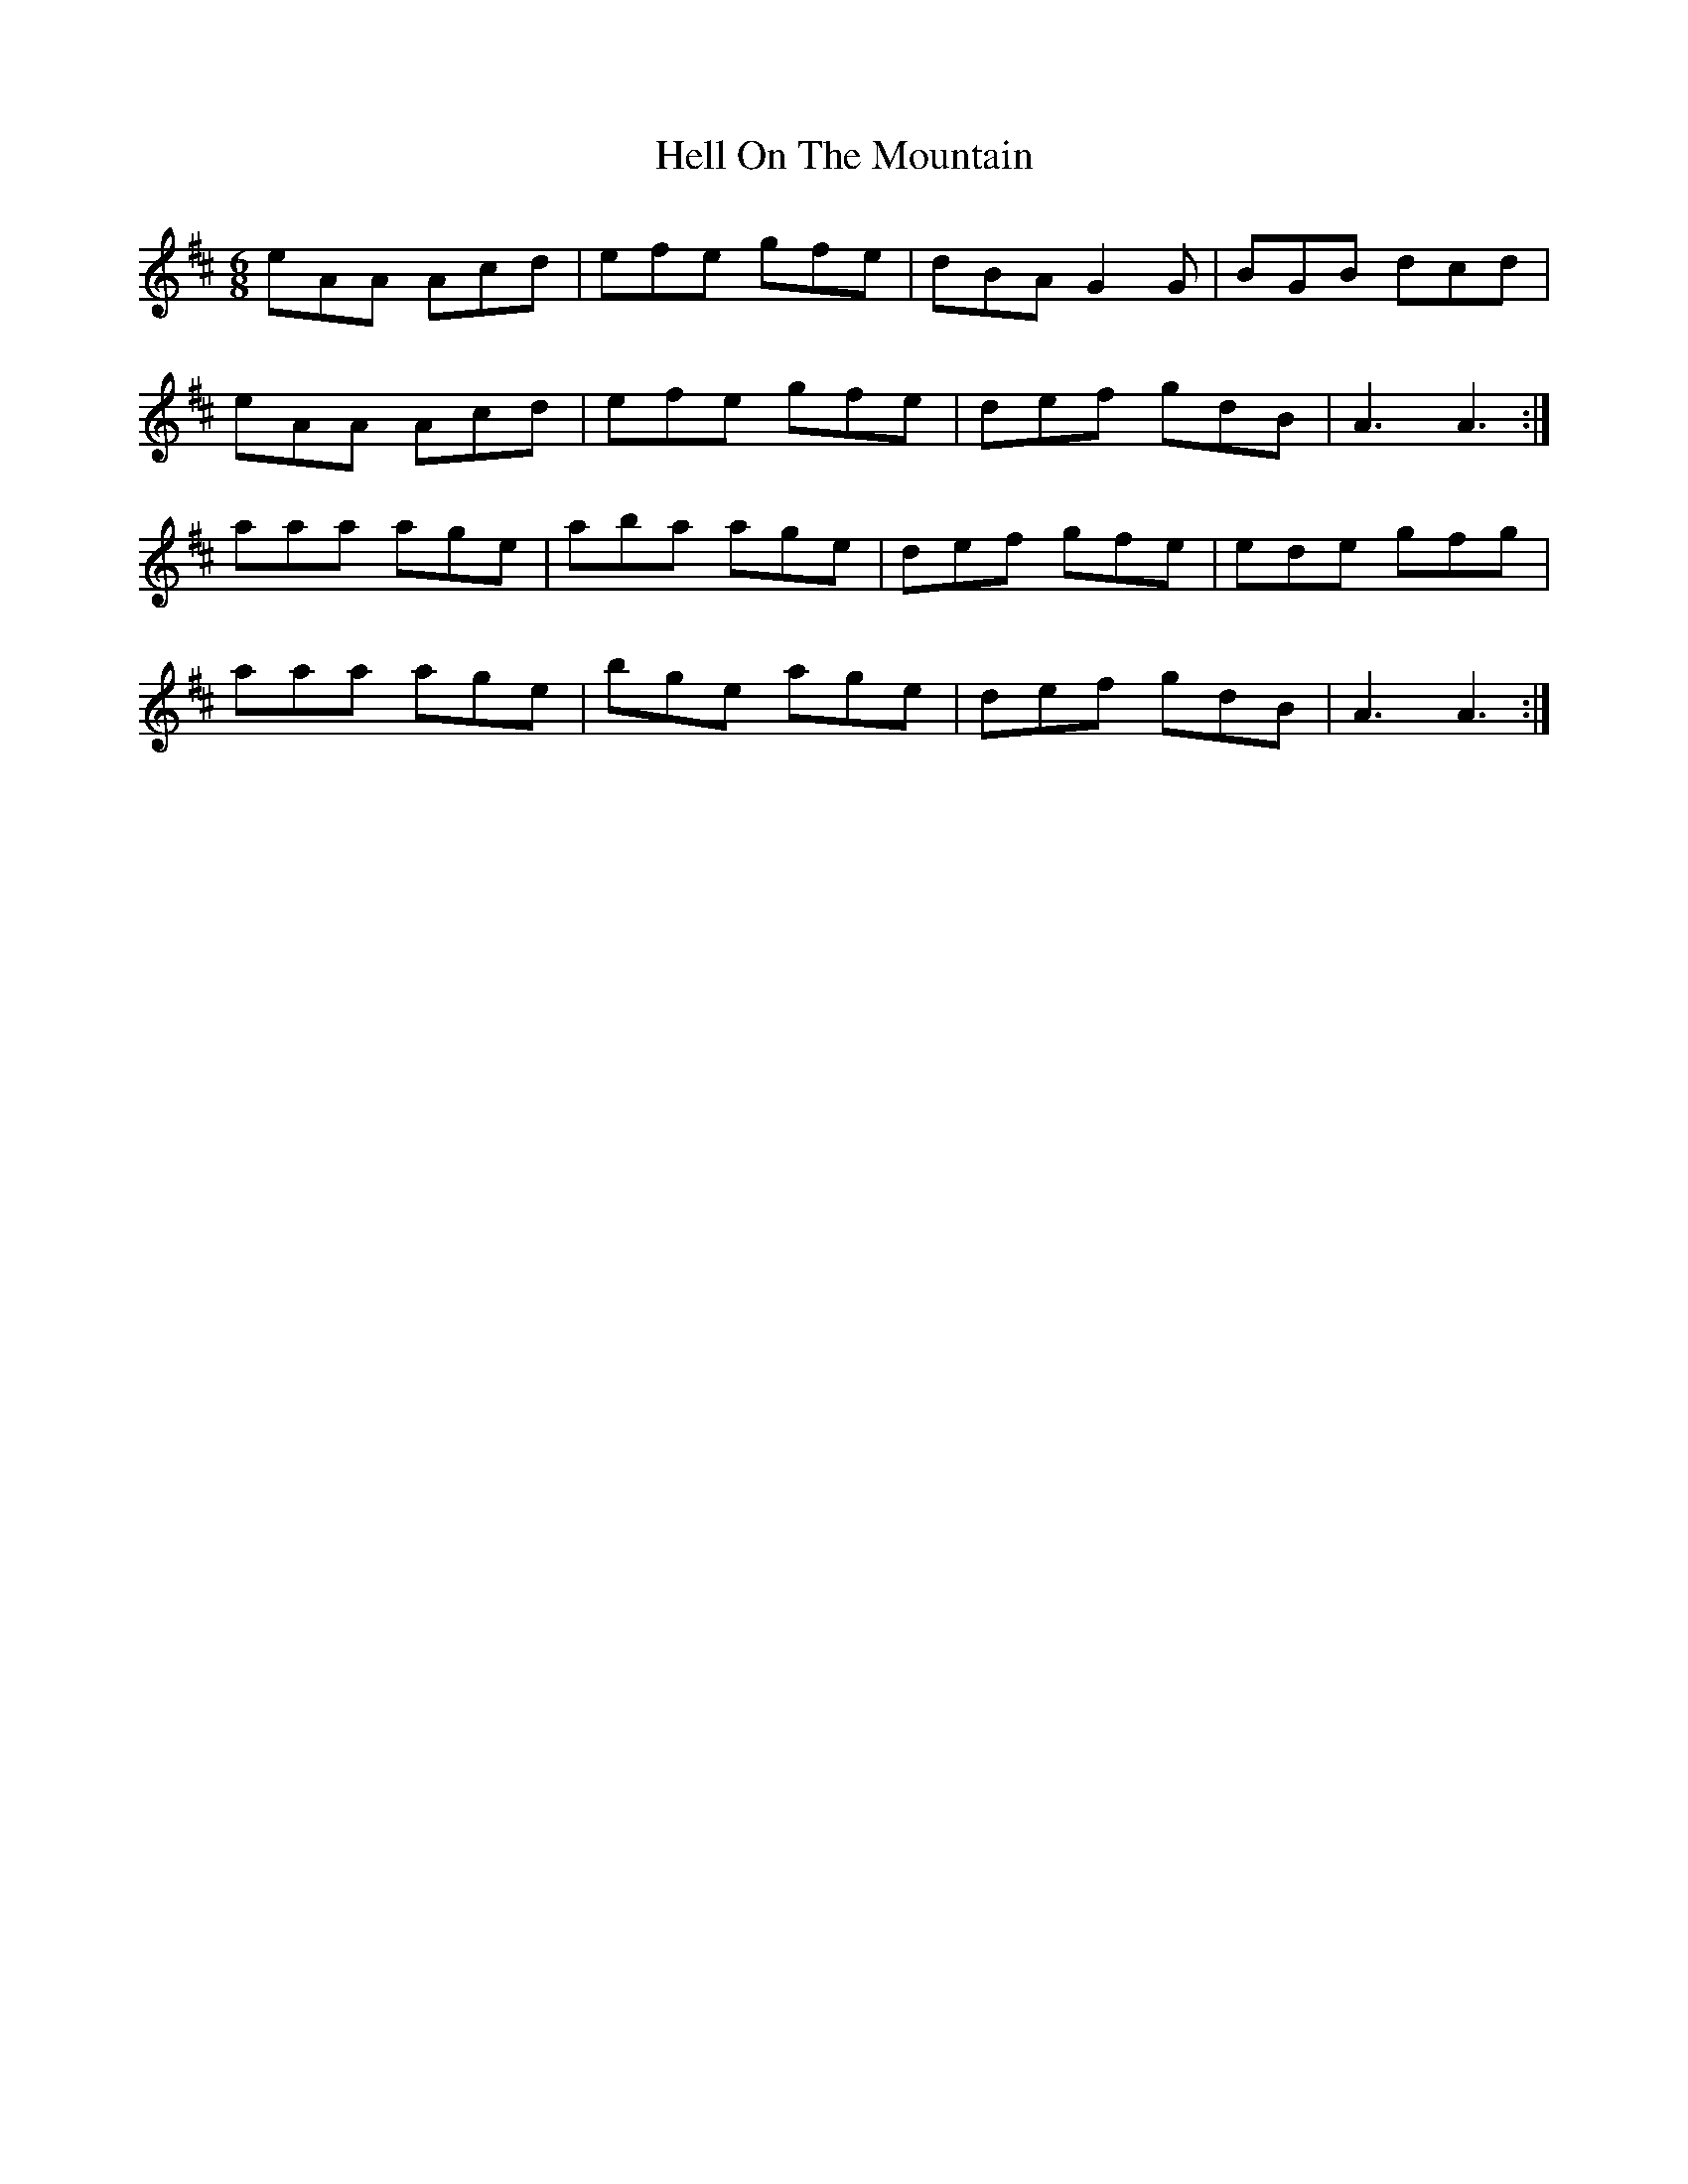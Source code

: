 X: 17136
T: Hell On The Mountain
R: jig
M: 6/8
K: Amixolydian
eAA Acd|efe gfe|dBA G2 G|BGB dcd|
eAA Acd|efe gfe|def gdB|A3 A3:|
aaa age|aba age|def gfe|ede gfg|
aaa age|bge age|def gdB|A3 A3:|

